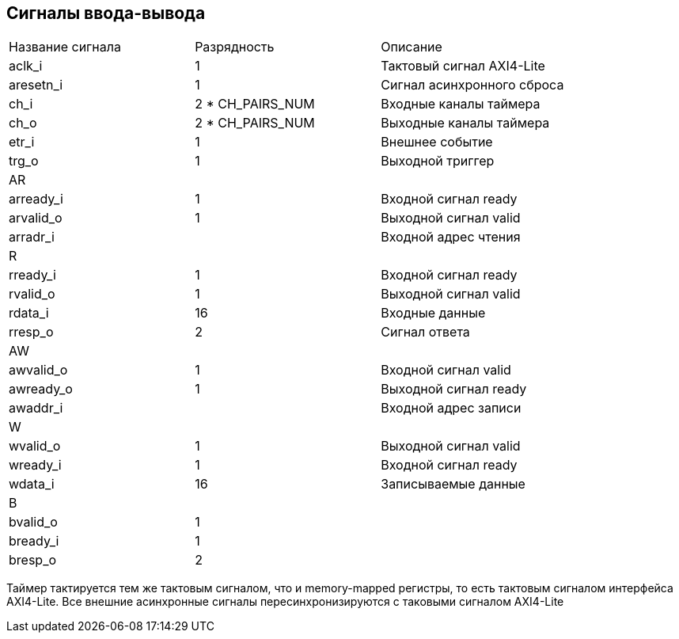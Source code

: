 == Сигналы ввода-вывода

|===
| Название сигнала | Разрядность      | Описание     
| aclk_i           | 1                | Тактовый сигнал AXI4-Lite              
| aresetn_i        | 1                | Сигнал асинхронного сброса 
| ch_i             | 2 * CH_PAIRS_NUM | Входные каналы таймера     
| ch_o             | 2 * CH_PAIRS_NUM | Выходные каналы таймера    
| etr_i            | 1                | Внешнее событие            
| trg_o            | 1                | Выходной триггер 
3+| AR
| arready_i        | 1                | Входной сигнал ready
| arvalid_o        | 1                | Выходной сигнал valid
| arradr_i         |                  | Входной адрес чтения
3+| R
| rready_i         | 1                | Входной сигнал ready
| rvalid_o         | 1                | Выходной сигнал valid
| rdata_i          | 16               | Входные данные
| rresp_o          | 2                | Сигнал ответа
3+| AW
| awvalid_o        | 1                | Входной сигнал valid
| awready_o        | 1                | Выходной сигнал ready
| awaddr_i         |                  | Входной адрес записи
3+| W
| wvalid_o         | 1                | Выходной сигнал valid 
| wready_i         | 1                | Входной сигнал ready
| wdata_i          | 16               | Записываемые данные
3+| B 
| bvalid_o         | 1                | 
| bready_i         | 1                | 
| bresp_o          | 2                |
|===


Таймер тактируется тем же тактовым сигналом, что и memory-mapped регистры, то есть тактовым сигналом интерфейса AXI4-Lite.
Все внешние асинхронные сигналы пересинхронизируются с таковыми сигналом AXI4-Lite 